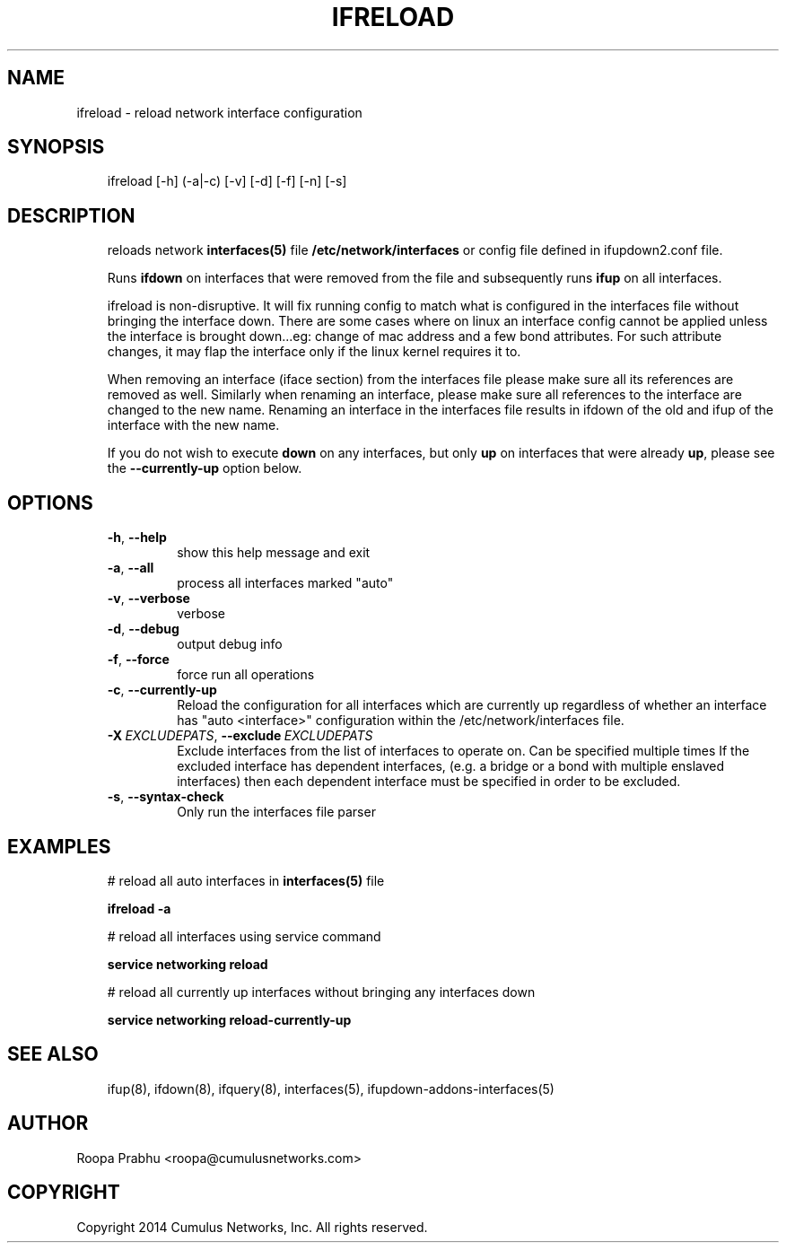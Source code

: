 .\" Man page generated from reStructuredText.
.
.
.nr rst2man-indent-level 0
.
.de1 rstReportMargin
\\$1 \\n[an-margin]
level \\n[rst2man-indent-level]
level margin: \\n[rst2man-indent\\n[rst2man-indent-level]]
-
\\n[rst2man-indent0]
\\n[rst2man-indent1]
\\n[rst2man-indent2]
..
.de1 INDENT
.\" .rstReportMargin pre:
. RS \\$1
. nr rst2man-indent\\n[rst2man-indent-level] \\n[an-margin]
. nr rst2man-indent-level +1
.\" .rstReportMargin post:
..
.de UNINDENT
. RE
.\" indent \\n[an-margin]
.\" old: \\n[rst2man-indent\\n[rst2man-indent-level]]
.nr rst2man-indent-level -1
.\" new: \\n[rst2man-indent\\n[rst2man-indent-level]]
.in \\n[rst2man-indent\\n[rst2man-indent-level]]u
..
.TH "IFRELOAD" 8 "2014-02-05" "0.1" ""
.SH NAME
ifreload \- reload network interface configuration
.SH SYNOPSIS
.INDENT 0.0
.INDENT 3.5
ifreload [\-h] (\-a|\-c) [\-v] [\-d] [\-f] [\-n] [\-s]
.UNINDENT
.UNINDENT
.SH DESCRIPTION
.INDENT 0.0
.INDENT 3.5
reloads network \fBinterfaces(5)\fP file \fB/etc/network/interfaces\fP
or config file defined in ifupdown2.conf file.
.sp
Runs \fBifdown\fP on interfaces that were removed from the file and
subsequently runs \fBifup\fP on all interfaces.
.sp
ifreload is non\-disruptive. It will fix running config to match what
is configured in the interfaces file without bringing the interface
down. There are some cases where on linux an interface config cannot
be applied unless the interface is brought down...eg: change of mac
address and a few bond attributes. For such attribute changes, it may
flap the interface only if the linux kernel requires it to.
.sp
When removing an interface (iface section) from the interfaces file
please make sure all its references are removed as well. Similarly
when renaming an interface, please make sure all references to the
interface are changed to the new name. Renaming an interface
in the interfaces file results in ifdown of the old and ifup
of the interface with the new name.
.sp
If you do not wish to execute \fBdown\fP on any interfaces, but only \fBup\fP on
interfaces that were already \fBup\fP, please see the \fB\-\-currently\-up\fP
option below.
.UNINDENT
.UNINDENT
.SH OPTIONS
.INDENT 0.0
.INDENT 3.5
.INDENT 0.0
.TP
.B  \-h\fP,\fB  \-\-help
show this help message and exit
.TP
.B  \-a\fP,\fB  \-\-all
process all interfaces marked "auto"
.TP
.B  \-v\fP,\fB  \-\-verbose
verbose
.TP
.B  \-d\fP,\fB  \-\-debug
output debug info
.TP
.B  \-f\fP,\fB  \-\-force
force run all operations
.TP
.B  \-c\fP,\fB  \-\-currently\-up
Reload the configuration for all interfaces which
are currently up regardless of whether an interface
has "auto <interface>" configuration within the
/etc/network/interfaces file.
.TP
.BI \-X \ EXCLUDEPATS\fR,\fB \ \-\-exclude \ EXCLUDEPATS
Exclude interfaces from the list of interfaces to
operate on. Can be specified multiple times
If the excluded interface has dependent interfaces,
(e.g. a bridge or a bond with multiple enslaved interfaces)
then each dependent interface must be specified in order
to be excluded.
.TP
.B  \-s\fP,\fB  \-\-syntax\-check
Only run the interfaces file parser
.UNINDENT
.UNINDENT
.UNINDENT
.SH EXAMPLES
.INDENT 0.0
.INDENT 3.5
# reload all auto interfaces in \fBinterfaces(5)\fP file
.sp
\fBifreload \-a\fP
.sp
# reload all interfaces using service command
.sp
\fBservice networking reload\fP
.sp
# reload all currently up interfaces without bringing any interfaces down
.sp
\fBservice networking reload\-currently\-up\fP
.UNINDENT
.UNINDENT
.SH SEE ALSO
.INDENT 0.0
.INDENT 3.5
ifup(8),
ifdown(8),
ifquery(8),
interfaces(5),
ifupdown\-addons\-interfaces(5)
.UNINDENT
.UNINDENT
.SH AUTHOR
Roopa Prabhu <roopa@cumulusnetworks.com>
.SH COPYRIGHT
Copyright 2014 Cumulus Networks, Inc.  All rights reserved.
.\" Generated by docutils manpage writer.
.

